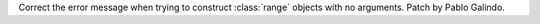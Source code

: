 Correct the error message when trying to construct :class:`range` objects
with no arguments. Patch by Pablo Galindo.
